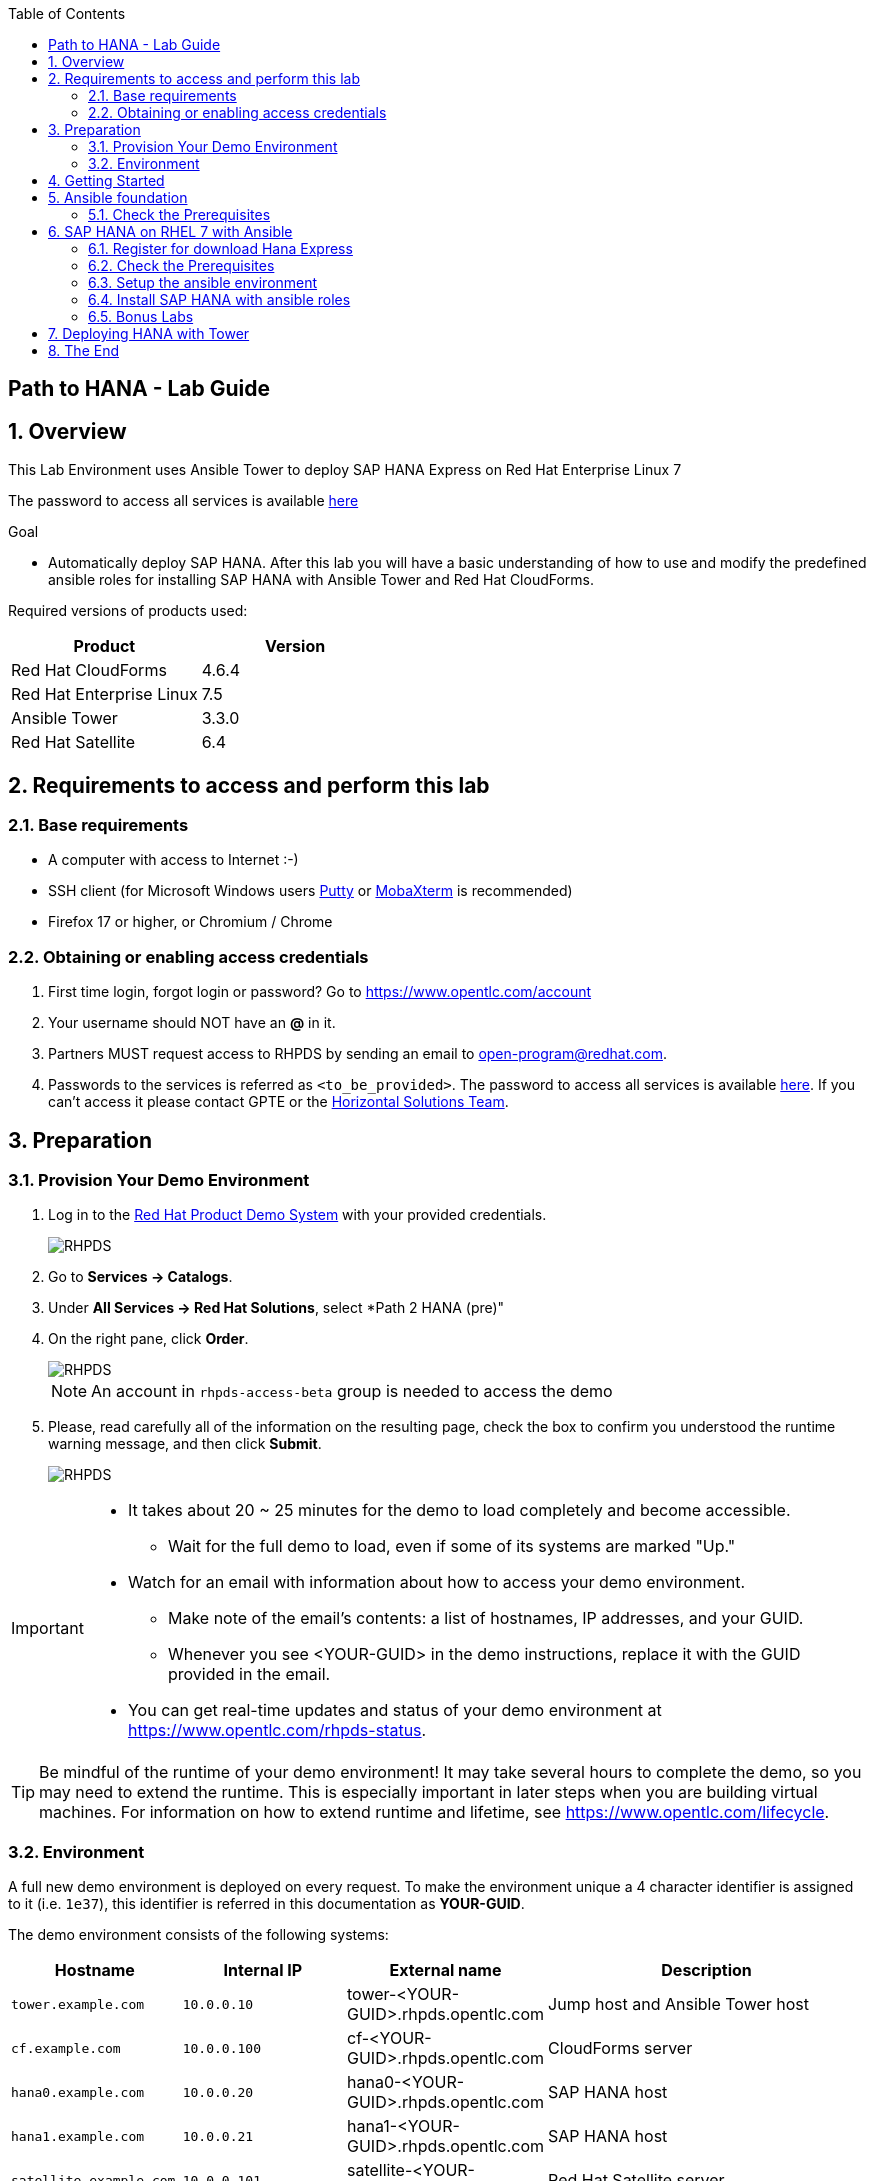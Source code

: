 :scrollbar:
:data-uri:
:toc2:
:imagesdir: images

== Path to HANA - Lab Guide

:numbered:

== Overview

This Lab Environment uses Ansible Tower to deploy SAP HANA Express on Red Hat Enterprise Linux 7

The password to access all services is available link:https://mojo.redhat.com/docs/DOC-1174612-accessing-red-hat-solutions-lab-in-rhpds[here]

.Goal
* Automatically deploy SAP HANA. After this lab you will have a basic understanding of how to use and modify the predefined ansible roles for installing SAP HANA with Ansible Tower and Red Hat CloudForms.

Required versions of products used:

[cols="1,1",options="header"]
|=======
|Product |Version
|Red Hat CloudForms |4.6.4
|Red Hat Enterprise Linux |7.5
|Ansible Tower |3.3.0
|Red Hat Satellite |6.4
|=======

== Requirements to access and perform this lab

=== Base requirements

* A computer with access to Internet :-)
* SSH client (for Microsoft Windows users link:https://www.putty.org/[Putty] or link:https://mobaxterm.mobatek.net/download.html[MobaXterm] is recommended)
* Firefox 17 or higher, or Chromium / Chrome

=== Obtaining or enabling access credentials

. First time login, forgot login or password? Go to https://www.opentlc.com/account

. Your username should NOT have an *@* in it.

. Partners MUST request access to RHPDS by sending an email to open-program@redhat.com.

. Passwords to the services is referred as `<to_be_provided>`. The password to access all services is available link:https://mojo.redhat.com/docs/DOC-1174612-accessing-red-hat-solutions-lab-in-rhpds[here]. If you can't access it please contact GPTE or the link:https://mojo.redhat.com/community/marketing/vertical-marketing/horizontal-solutions/people[Horizontal Solutions Team].

== Preparation

=== Provision Your Demo Environment

. Log in to the link:https://rhpds.redhat.com/[Red Hat Product Demo System] with your provided credentials.
+
image::rhpds_login.png[RHPDS]

[start=2]
. Go to *Services -> Catalogs*.
. Under *All Services -> Red Hat Solutions*, select *Path 2 HANA (pre)"
. On the right pane, click *Order*.
+
image::rhpds_catalog.png[RHPDS]
+
[NOTE]
An account in `rhpds-access-beta` group is needed to access the demo

[start=5]
. Please, read carefully all of the information on the resulting page, check the box to confirm you understood the runtime warning message, and then click *Submit*.
+
image::rhpds_order.png[RHPDS]

[IMPORTANT]
====
* It takes about 20 ~ 25 minutes for the demo to load completely and become accessible.
** Wait for the full demo to load, even if some of its systems are marked "Up."
* Watch for an email with information about how to access your demo environment.
** Make note of the email's contents: a list of hostnames, IP addresses, and your GUID.
** Whenever you see <YOUR-GUID> in the demo instructions, replace it with the GUID provided in the email.
* You can get real-time updates and status of your demo environment at https://www.opentlc.com/rhpds-status.
====

[TIP]
Be mindful of the runtime of your demo environment! It may take several hours to complete the demo, so you may need to extend the runtime. This is especially important in later steps when you are building virtual machines. For information on how to extend runtime and lifetime, see https://www.opentlc.com/lifecycle.

=== Environment

A full new demo environment is deployed on every request. To make the environment unique a 4 character identifier is assigned to it (i.e. `1e37`), this identifier is referred in this documentation as *YOUR-GUID*.

The demo environment consists of the following systems:

[cols="1,1,1,2",options="header"]
|=======
| Hostname | Internal IP | External name | Description
|`tower.example.com` |`10.0.0.10` | tower-<YOUR-GUID>.rhpds.opentlc.com |Jump host and Ansible Tower host
|`cf.example.com` |`10.0.0.100` |  cf-<YOUR-GUID>.rhpds.opentlc.com |CloudForms server
|`hana0.example.com` |`10.0.0.20` | hana0-<YOUR-GUID>.rhpds.opentlc.com |SAP HANA host
|`hana1.example.com` |`10.0.0.21` | hana1-<YOUR-GUID>.rhpds.opentlc.com |SAP HANA host
|`satellite.example.com` |`10.0.0.101` | satellite-<YOUR-GUID>.rhpds.opentlc.com |Red Hat Satellite server
|=======

== Getting Started

. Once the system is running, use SSH to access your demo server using your OPENTLC login name and private SSH key.

* Using a Unix/Linux system:
+
----
$ ssh -i /path/to/private_key <YOUR-OpenTLC-USERNAME-redhat.com>@tower-<YOUR-GUID>.rhpds.opentlc.com
----

* Example for user 'batman' and GUID '1e37', using the default ssh private key:
+
----
$ ssh -i ~/.ssh/id_rsa batman-redhat.com@tower-1e37.rhpds.opentlc.com
----

. Become `root` using the provided password:
+
----
$ sudo -i
----

. Check the status of the environment using ansible:
+
----
# ansible all -m ping
----
+
This command establishes a connection to all the machines in the environment (except ESXi servers).
In case the machines are up an running a success message, per each, will show up.
This is an example of a success message for the VM jboss0.example.com:
+
----
cf.example.com | SUCCESS => {
    "changed": false,
    "ping": "pong"
}
----

== Ansible foundation

This training requires the knowledge of the ansible foundation training. To fully understand this training you should have done the ansible foundation lab before you run this lab.

////

### Provision the Ansible Lab Environment

 1. Access the https://labs.opentlc.com/[OPENTLC lab portal], which is built on top of Red Hat CloudForms.
 2. Use your credentials to log in.
 3. After you log in, navigate to *Services → Catalogs → All Services → OPENTLC Cloud Infrastructure Labs*.
 4. On the left side of the screen, locate *Ansible Foundations Lab* and click *Order*, which appears on the right.
 5. On the next screen, on the lower right side, click Submit to order your Ansible Foundations environment.
 6. Check your email for a message from Red Hat describing how to connect to the environment.
 7. Wait about 20 minutes to allow the environment to build.


=== Your Lab Environment

In this lab you work in a pre-configured lab environment.
You will have access to the following hosts:

[cols="v,v,v,v"]
|===
|Role|Hostname Ext|Hostname Int|Internal IP

|Jump Host & Ansible Control Host|tower-<GUID>.rhpds.opentlc.com|tower.example.com |192.168.1.1
|Managed Host 1||servera.example.com|192.168.1.21
|Managed Host 2||serverb.example.com|192.168.1.22

|===

WARNING: You will be able to SSH into the control host, from here you need to SSH into the other hosts.

////
////
This is required for environment in rhpds
////
////
=== Install Ansible

1. Connect to the control node (tower):

   # ssh your-sso-login@tower-GUID.rhpds.opentlc.com

2. Become the `root` user:

   # sudo -i

3.  Run a script that attaches the `Extra Packages` pool to make Ansible packages available, installs ansible and creates the ansible user, which will be used in this tutorial:

    # curl https://people.redhat.com/mkoch/training/scripts/setup_ansible_env.sh | bash

4. Check that Ansible is installed and usable:

  # ansible --version
  ansible 2.2.1.0
    config file = /etc/ansible/ansible.cfg
    configured module search path = Default w/o overrides

////
////
Use this if you can prepare the environment
////
////
////
////
== Check the Prerequisites

Most prerequisite tasks have already been done for you:

* Ansible software is installed
* SSH connection and keys are configured
* `sudo` has been configured on the managed hosts to run commands that require root privileges.

Check Ansible has been installed correctly
----
[root@control ~]# ansible --version
ansible 2.5.0
  config file = /etc/ansible/ansible.cfg
[...]
----
////
=== Check the Prerequisites

NOTE: Ansible is keeping configuration management simple. Ansible requires no database or running daemons and can run easily on a laptop. On the managed hosts it needs no running agent.

Double-check that the managed hosts accept password-less connections with key authentication from the tower-GUID node as user root, e.g.:
----
[root@tower ~]# ssh hana0.example.com
[root@hana0 ~]$ exit
----
----
[root@tower ~]$ ssh serverb.example.com
[root@hana0 ~]$ exit
----
TIP: You can check the installation, disks of the server. It looks like a blank RHEL installation from DVD.

==== Working the Labs

You might have guessed by now this lab is pretty commandline-centric... :-)

* Don't type everything manually, use copy & paste from the browser when appropriate. But don't stop to think and understand... ;-)
* All labs where prepared using Vi, but feel free to use mc (function keys can be reached via Esc-<n>) or nano.

TIP: In the lab guide commands you are supposed to run are shown with or without the expected output, whatever makes more sense in the context.

TIP: The command line can wrap on the web page from time to time. Therefor the output is separated from the command line for better readability by an empty line. *Anyway, the line you should actually run should be recognizable by the prompt.* :-)

==== Challenge Labs

You will soon discover that many chapters in this lab guide come with a "Challenge Lab" section. These labs are meant to give you a small task to solve using what you have learned so far. The solution of the task is shown underneath a warning sign.

////
=== Getting Started with Ansible

==== The Inventory

To use the ansible command for host management, you need to provide an inventory file which defines a list of hosts to be managed from the control node. One way to do this is to specify the path to the inventory file with the `-i` option to the ansible command.

Make sure you are user ansible on tower-GUID. Create a directory for your Ansible files:
----
[ansible@tower-GUID ~]$ mkdir ansible-files
----

Now create a simple inventory file as `~/ansible-files/inventory` with the following content:
----
servera.example.com
serverb.example.com
----

To reference inventory hosts, you supply a host pattern to the ansible command. Ansible has a `--list-hosts` option which can be useful for clarifying which managed hosts are referenced by the host pattern in an ansible command.

The most basic host pattern is the name for a single managed host listed in the inventory file. This specifies that the host will be the only one in the inventory file that will be acted upon by the ansible command. Run:

----
[ansible@tower-GUID ~]$ ansible "servera.example.com" -i ~/ansible-files/inventory --list-hosts

  hosts (1):
    servera.example.com
----

An inventory file can contain a lot more information, it can organize your hosts in groups or define variables. You will use grouping most of the times, change your inventory file to look like this:
----
[webserver]
servera.example.com

[database]
serverb.example.com

[ftpserver]
serverb.example.com
----

Now run Ansible with these host patterns and observe the output:
----
[ansible@tower-GUID ~]$ ansible webserver -i ~/ansible-files/inventory --list-hosts
[ansible@tower-GUID ~]$ ansible webserver,serverb.example.com -i ~/ansible-files/inventory --list-hosts
[ansible@tower-GUID ~]$ ansible '*.example.com' -i ~/ansible-files/inventory --list-hosts
[ansible@tower-GUID ~]$ ansible all -i ~/ansible-files/inventory --list-hosts
----

TIP: It is ok to put systems in more than one group, for instance a server could be both a web server and a database server.

TIP: The inventory can contain more data. E.g. if you have hosts that run on non-standard SSH ports you can put the port number after the hostname with a colon. Or you could define names specific to Ansible and have them point to the "real" IP or hostname.

==== The Ansible Configuration Files

The behavior of Ansible can be customized by modifying settings in Ansible's ini-style configuration file. Ansible will select its configuration file from one of several possible locations on the control node, please refer to the documentation.

TIP: The recommended practice is to create an `ansible.cfg` file in a directory from which you run Ansible commands. This directory would also contain any files used by your Ansible project, such as the inventory and Playbooks.

Make sure your inventory file is used by default when executing commands from the `~/ansible-files/` directory:

* On tower-GUID as ansible create the file `~/ansible-files/ansible.cfg` with the following content:
----
[defaults]
inventory=/home/ansible/ansible-files/inventory
----

* Check with `ansible --version`, first from ansible's home directory and then from `~/ansible-files/`. You should find when run from `~/ansible-files/` your personal config settings override the main config file.
* From `~/ansible-files/` run `ansible all --list-hosts`.

Your Ansible inventory was used without providing the `-i` option. To double-check, run the command again from outside `~/ansible-files/`:

----
[ansible@tower-GUID ~]$ ansible all --list-hosts

 [WARNING]: provided hosts list is empty, only localhost is available. Note that
the implicit localhost does not match 'all'

  hosts (0):
----

==== Running Ansible Ad-Hoc Commands

Ansible allows administrators to execute on-demand tasks on managed hosts. These ad hoc commands are the most basic operations that can be performed with Ansible. They are great for learning about Ansible, for trying new things or for quick non-intrusive tasks like reporting. Let's try something straight forward:

WARNING: *Don't forget to run the commands from `~/ansible-files/` where your `ansible.cfg` file is located, otherwise it will complain about an empty host list.*

Run the examples on tower-GUID from the `~/ansible-files/` directory as user ansible.
----
[ansible@tower-GUID ansible-files]$ ansible all -m ping
----

The `-m` option defines which Ansible module to use. Options can be passed to the specified modul using the `-a` option. BTW the `ping` module is not running an ICMP ping but does a simple connection test.

TIP: Think of a module as a tool which is designed to accomplish a specific task.

==== Listing Modules and Getting Help

Ansible comes with a lot of modules by default. To list all modules run:

----
[ansible@tower-GUID ansible-files]$ ansible-doc -l
----

TIP: In `ansible-doc` use the `up`/`down` arrows to scroll through the content and leave with `q`.

To find a module try e.g.:
----
[ansible@tower-GUID ansible-files]$ ansible-doc -l | grep -i user
----

Get help for a specific module including usage examples:
----
[ansible@tower-GUID ansible-files]$ ansible-doc user
----

TIP: Mandatory options are marked by a "=" in `ansible-doc`.

==== More Ad Hoc Commands

Let's try a simple module that just executes a command on a managed host:
----
[ansible@tower-GUID ansible-files]$ ansible servera.example.com -m command -a 'id'

servera.example.com | SUCCESS | rc=0 >>
uid=1000(ansible) gid=1000(ansible) groups=1000(ansible),10(wheel) context=unconfined_u:unconfined_r:unconfined_t:s0-s0:c0.c1023
----

In this case the module is called `command` and the option passed with `-a` is the actual command to run. Try to run this ad hoc command on both hosts using the `all` host pattern.

Another example: Have a quick look at the kernel versions your hosts are running:
----
[ansible@tower-GUID ansible-files]$ ansible all -m command -a 'uname -r'
----

Sometimes it's desirable to have the output for a host on one line:
----
[ansible@tower-GUID ansible-files]$ ansible all -m command -a 'uname -r' -o
----

Using the `copy` module, execute an ad hoc command on tower-GUID to change the contents of the `/etc/motd` file on servera.example.com. *The content is handed to the module through an option in this case*.

Run:

WARNING: Expect an error!

----
[ansible@tower-GUID ansible-files]$ ansible servera.example.com -m copy -a 'content="Managed by Ansible\n" dest=/etc/motd'
----
Output:

----
servera.example.com | FAILED! => {
    "changed": false,
    "checksum": "a314620457effe3a1db7e02eacd2b3fe8a8badca",
    "failed": true,
    "msg": "Destination /etc not writable"
}

----

Should be all red for you, the ad hoc command failed. Why? Because user ansible is not allowed to write the motd file.

Now this is a case for privilege escalation and the reason `sudo` has to be setup properly. We need to instruct ansible to use `sudo` to run the command as root by using the parameter `-b` (think "become").

TIP: Ansible will connect to the machines using your current user name (ansible in this case), just like SSH would. To override the remote user name, you could use the `-u` parameter.

For us it's okay to connect as ansible because `sudo` is set up. Change the command to use the `-b` parameter and run again:
----
[ansible@tower-GUID ansible-files]$ ansible servera.example.com -m copy -a 'content="Managed by Ansible\n" dest=/etc/motd' -b
----
Output:

----
servera.example.com | SUCCESS => {
    "changed": true,
    "checksum": "a314620457effe3a1db7e02eacd2b3fe8a8badca",
    "dest": "/etc/motd",
    "gid": 0,
    "group": "root",
    "md5sum": "7a924f6b4cbcbc7414eda7763dc0e43b",
    "mode": "0644",
    "owner": "root",
    "secontext": "system_u:object_r:etc_t:s0",
    "size": 19,
    "src": "/home/ansible/.ansible/tmp/ansible-tmp-1472132609.82-261447806330276/source",
    "state": "file",
    "uid": 0
}
----

Check the motd file:
----
[ansible@tower-GUID ansible-files]$ ansible servera.example.com -m command -a 'cat /etc/motd'

servera.example.com | SUCCESS | rc=0 >>
Managed by Ansible
----

Run the `ansible servera.example.com -m copy ...` command from above again. Note:

* the different output color (proper terminal config provided)
* the change from `"changed": true,` to `"changed": false,`.

TIP: This makes it a lot easier to spot changes and what Ansible actually did.

==== Challenge Lab: Modules

* Using `ansible-doc`
** Find a module that uses Yum to manage software packages.
** Look up the help examples for the module to learn how to install a package in the latest version
* Run an Ansible ad hoc command to install the package "screen" in the latest version on servera.example.com

TIP: Use the copy ad hoc command from above as a template and change the module and options.

WARNING: *Solution below!*

----
[ansible@tower-GUID ansible-files]$ ansible-doc -l | grep -i yum
[ansible@tower-GUID ansible-files]$ ansible-doc yum
[ansible@tower-GUID ansible-files]$ ansible servera.example.com -m yum -a 'name=screen state=latest' -b
----


=== Ansible Playbooks: Introduction

While Ansible ad hoc commands are useful for simple operations, they are not suited for complex configuration management or orchestration scenarios.

Playbooks are files which describe the desired configurations or steps to implement on managed hosts. Playbooks can change lengthy, complex administrative tasks into easily repeatable routines with predictable and successful outcomes.

TIP: Here is a nice analogy: When Ansible modules are the tools in your workshop, the inventory is the materials and the Playbooks are the instructions.

==== Playbook Basics

Playbooks are text files written in YAML format and therefore need:

* to start with three dashes (`---`)
* proper identation using spaces and *not* tabs!

There are some important concepts:

* *hosts*: the managed hosts to perform the tasks on
* *tasks*: the operations to be performed by invoking Ansible modules and passing them the necessary options.
* *become*: privilege escalation in Playbooks, same as using `-b` in the ad hoc command.

WARNING: The ordering of the contents within a Playbook is important, because Ansible executes plays and tasks in the order they are presented.

A Playbook should be *idempotent*, so if a Playbook is run once to put the hosts in the correct state, it should be safe to run it a second time and it should make no further changes to the hosts.

TIP: Most Ansible modules are idempotent, so it is relatively easy to ensure this is true.

TIP: Try to avoid the command, shell, and raw modules in Playbooks. Because these take arbitrary commands, it is very easy to end up with non-idempotent Playbooks with these modules.

=== Your first Playbook

Enough theory, it's time to create your first Playbook. In this lab you create a Playbook to set up an Apache webserver in three steps:

* First step: Install httpd package
* Second step: Enable/start httpd service
* Third step: Create an index.html file

==== Playbook: Install Apache

This Playbook makes sure the package containing the Apache webserver is installed on servera.example.com.

TIP: You obviously need to use privilege escalation to install a package or run any other task that requires root permissions. This is done in the Playbook by `become: yes`.

On tower-GUID as user ansible create the file `~/ansible-files/apache.yml` with the following content:
----
---
- name: Apache server installed
  hosts: servera.example.com
  become: yes
  tasks:
  - name: latest Apache version installed
    yum:
      name: httpd
      state: latest
----

This shows one of Ansible's strenghts: The Playbook syntax is easy to read and understand. In this Playbook:

* A name is given for the play
* The host to run against and privilege escalation is configured
* A task is defined and named, here it uses the module "yum" with the needed options.

==== Running Playbooks

Playbooks are executed using the `ansible-playbook` command on the control node. Before you run a new Playbook it's a good idea to check for syntax errors:
----
[ansible@tower-GUID ansible-files]$ ansible-playbook --syntax-check apache.yml
----

Now you should be ready to run your Playbook:
----
[ansible@tower-GUID ansible-files]$ ansible-playbook apache.yml
----

Use SSH to make sure Apache has been installed on servera.example.com.

----
[ansible@tower-GUID ansible-files]$ ssh servera.example.com rpm -qi httpd

Name        : httpd
Version     : 2.4.6
[...]
----

Or even better use an Ansible ad hoc command!

----
[ansible@tower-GUID ansible-files]$ ansible servera.example.com -m command -a 'rpm -qi httpd'
----

Run the Playbook a second time.

TIP: The different colors, the "ok" and "changed" counters and the "PLAY RECAP" make it easy to spot what Ansible actually did.

==== Extend your Playbook: Start & Enable Apache

The next part of the Playbook makes sure the Apache webserver is enabled and started on servera.example.com.

On tower-GUID as user ansible edit the file `~/ansible-files/apache.yml` to add a second task using the `service` module. The Playbook should now look like this:
----
---
- name: Apache server installed
  hosts: servera.example.com
  become: yes
  tasks:
  - name: latest Apache version installed
    yum:
      name: httpd
      state: latest
  - name: Apache enabled and running
    service:
      name: httpd
      enabled: true
      state: started
----

And again what it does is easy to understand:

* a second task is defined
* a module is specified (`service`)
* options are supplied

WARNING: As this is YAML take care of the correct indentation when copy/pasting!

Run your extended Playbook:
----
[ansible@tower-GUID ansible-files]$ ansible-playbook apache.yml
----

* Note some tasks are shown as "ok" in green and one is shown as "changed" in yellow.
* Use an Ansible ad hoc command again to make sure Apache has been enabled and started, e.g. with:
`systemctl status httpd`
* Run the Playbook a second time to get used to the change in the output.

==== Extend your Playbook: Create an index.html

Check that the tasks where executed correctly and Apache is accepting connections: Make an HTTP request using Ansible's `uri` module in an ad hoc command from the control node:
----
[ansible@tower-GUID ansible-files]$ ansible localhost -m uri -a "url=http://servera.example.com/"
----

WARNING: Expect a lot of red lines and a 403 status!

As long as there is not at least an `index.html` file to be served by Apache, it will throw an ugly "HTTP Error 403: Forbidden" status and Ansible will report an error.

So why not use Ansible to deploy a simple `index.html` file? Create the file `~/ansible-files/index.html` on the control node:
----
<body>
<h1>Apache is running fine</h1>
</body>
----

You already used Ansible's `copy` module to write text supplied on the commandline into a file. Now you'll use the module in your Playbook to actually copy a file:

On tower-GUID as user ansible edit the file `~/ansible-files/apache.yml` and add a new task utilizing the `copy` module. It should now look like this:
----
---
- name: Apache server installed
  hosts: servera.example.com
  become: yes
  tasks:
  - name: latest Apache version installed
    yum:
      name: httpd
      state: latest
  - name: Apache enabled and running
    service:
      name: httpd
      enabled: true
      state: started
  - name: copy index.html
    copy:
      src: ~/ansible-files/index.html
      dest: /var/www/html/
----

You are getting used to the Playbook syntax, so what happens? The new task uses the `copy` module and defines the source and destination options for the copy operation.

Run your extended Playbook:
----
[ansible@tower-GUID ansible-files]$ ansible-playbook apache.yml
----

* Have a good look at the output
* Run the ad hoc command using the "uri" module to test Apache again.

The command should now return a friendly green "status: 200" line, amongst other information.

==== Challenge Lab: Playbooks

This was nice but the real power of Ansible is to apply the same set of tasks reliably to many hosts.

* Change the apache.yml Playbook to run on servera *and* serverb.example.com.

TIP: There are multiple ways to do this, try to edit the "webserver" group in your inventory file to include both hosts and change your Playbook to use the group in `hosts:`

* Run the Playbook
* Test using the ad hoc command with the `uri` module.

WARNING: *Solution below!*

The changed inventory file:
----
[webserver]
servera.example.com
serverb.example.com

[database]
serverb.example.com

[ftpserver]
serverb.example.com
----

The Playbook now pointing to the group "webserver":
----
---
- name: Apache server installed
  hosts: webserver
  become: yes
  tasks:
  - name: latest Apache version installed
    yum:
      name: httpd
      state: latest
  - name: Apache enabled and running
    service:
      name: httpd
      enabled: true
      state: started
  - name: copy index.html
    copy:
      src: ~/ansible-files/index.html
      dest: /var/www/html/
----

Run the Playbook:
----
[ansible@tower-GUID ansible-files]$ ansible-playbook apache.yml
----

And the commands to check if Apache is now running on both servers:
----
[ansible@tower-GUID ansible-files]$ ansible localhost -m uri -a "url=http://servera.example.com/"
----
----
[ansible@tower-GUID ansible-files]$ ansible localhost -m uri -a "url=http://serverb.example.com/"
----

=== Ansible Variables

==== Introduction

Ansible supports variables to store values that can be used in Playbooks. Variables can be defined in a variety of places and have a clear precedence. Ansible substitutes the variable with its value when a task is executed.

*Variables are referenced in Playbooks by placing the variable name in double curly braces.*
----
Here comes a variable {{ variable1 }}
----

The recommended practice is to define variables in files located in two directories named `host_vars` and `group_vars`:

* To e.g. define variables for a group "servers", create a YAML file named `group_vars/servers` with the variable definitions.

* To define variables specifically for a host "servera.example.com", create the file `host_vars/servera.example.com` with the variable definitions.

TIP: Host variables take precedence over group variables (more about precedence can be found in the docs).

==== Off to the Lab

For understanding and practice let's do a lab. Following up on the theme "Let's build a webserver. Or two. Or even more..." you will change the `index.html` to show the development environment (dev/prod) a server is deployed in.

On tower-GUID as user ansible create the directories to hold the variable definitions in `~/ansible-files/`:

----
[ansible@tower-GUID ansible-files]$ mkdir host_vars group_vars
----

==== Create the Variable Files

Now create two files containing variable definitions. We'll define a variable named `stage` which will point to different environments, `dev` or `prod`:

* `~/ansible-files/group_vars/webserver` with this content:
----
---
stage: dev
----

* `~/ansible-files/host_vars/serverb.example.com`, content:
----
---
stage: prod
----

What is this about?

* For all servers in the `webserver` group the variable `stage` with value `dev` is defined. So as default we flag them as members of the dev environment.
* For server "serverb.example.com" this is overriden and the host is flagged as a production server.

==== Create index.html Files

Now create two files in `~/ansible-files/`:

One called `prod_index.html` with the following content:
----
<body>
<h1>This is a production webserver, take care!</h1>
</body>
----

And the other called `dev_index.html` with the following content:
----
<body>
<h1>This is a development webserver, have fun!</h1>
</body>
----

==== Create the Playbook

Now you need a Playbook that copies the prod or dev index.html file according to the "stage" variable.

Create a new Playbook called `deploy_index_html.yml` in the `~/ansible-files/` directory.

TIP: Note how the variable "stage" is used in the name of the file to copy.

----
---
- name: Copy index.html
  hosts: webserver
  become: yes
  tasks:
  - name: copy index.html
    copy:
      src: ~/ansible-files/{{ stage }}_index.html
      dest: /var/www/html/index.html
----

* Run the Playbook:
----
[ansible@tower-GUID ansible-files]$ ansible-playbook deploy_index_html.yml
----

==== Test the Result

The Playbook should copy different files as index.html to the hosts, use `curl` to test it:
----
[ansible@tower-GUID ansible-files]$ curl http://servera.example.com

<body>
<h1>This is a development webserver, have fun!</h1>
</body>
----
----
[ansible@tower-GUID ansible-files]$ curl http://serverb.example.com

<body>
<h1>This is a production webserver, take care!</h1>
</body>
----

TIP: If by now you think: There has to be a smarter way to change content in files... you are absolutely right. This lab was done to introduce variables, you are about to learn about templates in one of the next labs.

=== Ansible Facts

Ansible facts are variables that are automatically discovered by Ansible from a managed host. Facts are pulled by the `setup` module and contain useful information stored into variables that administrators can reuse.

To get an idea what facts Ansible collects by default, on tower-GUID as user ansible from the `~/ansible-files/` directory run:

----
[ansible@tower-GUID ansible-files]$ ansible servera.example.com -m setup
----

TIP: You still remember why you have to run ansible from this directory?

This might be a bit too much, you can use filters to limit the output to certain facts, the expression is shell-style wildcard:
----
[ansible@tower-GUID ansible-files]$ ansible servera.example.com -m setup -a 'filter=ansible_eth0'
----

Or what about only looking for memory related facts:
----
[ansible@tower-GUID ansible-files]$ ansible all -m setup -a 'filter=ansible_*_mb'
----

==== Challenge Lab: Facts

* Try to find and print the distribution (Red Hat) of your managed hosts. On one line, please.

TIP: Use grep to find the fact, then apply a filter to only print this fact.

WARNING: *Solution below!*

----
[ansible@tower-GUID ansible-files]$ ansible servera.example.com -m setup | grep distribution
----
----
[ansible@tower-GUID ansible-files]$ ansible all -m setup -a 'filter=ansible_distribution' -o
----

==== Using Facts in Playbooks

Facts can be used in a Playbook like variables, using the proper naming, of course. Create this Playbook as `facts.yml` in the `~/ansible-files/` directory:
----
---
- name: Output facts within a playbook
  hosts: all
  tasks:
  - name: Prints Ansible facts
    debug:
      msg: The default IPv4 address of {{ ansible_fqdn }} is {{ ansible_default_ipv4.address }}
----

TIP: The "debug" module is handy for e.g. debugging variables or expressions.

Execute it to see how the facts are printed:
----
[ansible@tower-GUID ansible-files]$ ansible-playbook facts.yml

PLAY [all] *********************************************************************

TASK [setup] *******************************************************************
ok: [servera.example.com]
ok: [serverb.example.com]

TASK [Prints various Ansible facts] ********************************************
ok: [servera.example.com] => {
    "msg": "The default IPv4 address of servera.example.com is 192.168.1.21\n"
}
ok: [serverb.example.com] => {
    "msg": "The default IPv4 address of serverb.example.com is 192.168.1.22\n"
}

PLAY RECAP *********************************************************************
servera.example.com          : ok=2    changed=0    unreachable=0    failed=0
serverb.example.com          : ok=2    changed=0    unreachable=0    failed=0
----

=== Ansible Conditionals

Ansible can use conditionals to execute tasks or plays when certain conditions are met.

To implement a conditional, the `when` statement must be used, followed by the condition to test. The condition is expressed using one of the available operators like e.g. for comparison:

|===
|==|Compares two objects for equality.
|!=| Compares two objects for inequality.
|>|true if the left hand side is greater than the right hand side.
|>=|true if the left hand side is greater or equal to the right hand side.
|<|true if the left hand side is lower than the right hand side.
|< =|true if the left hand side is lower or equal to the right hand side.
|===

For more on this, please refer to the documentation: http://jinja.pocoo.org/docs/2.9/templates/

==== Inventory Group Membership in Conditional

As an example you would like to install an FTP server, but only on hosts that are in the "ftpserver" inventory group.

As user ansible create this Playbook on tower-GUID as `ftpserver.yml` in the `~/ansible-files/` directory, run it and examine the output:
----
---
- name: Install vsftpd on ftpservers
  hosts: all
  become: yes
  tasks:
    - name: Install FTP server when host in ftpserver group
      yum:
        name: vsftpd
        state: latest
      when: inventory_hostname in groups["ftpserver"]
----

TIP: The when statement must be placed "outside" of the module by being indented at the top level of the task.

Expected outcome: The task is skipped on servera.example.com because it is not in the ftpserver group in your inventory file:
----
[...]
TASK [Install FTP server when host in ftpserver group] *************************
skipping: [servera.example.com]
changed: [serverb.example.com]
[...]
----

==== Challenge Lab: Fact in Conditional

Admittedly using an inventory group as a condition is the most basic case you would expect to just work. Let's try something a bit more interesting:

You might have noticed servera and serverb have different amounts of RAM. If not have another look at the facts:
----
[ansible@tower-GUID ansible-files]$ ansible all -m setup -a 'filter=ansible_*_mb'
----

Write a Playbook `mariadb.yml` that installs MariaDB but only if the host has more then, say, 3000 MB of RAM.

* Find the fact for memtotal in MB (look at the ad hoc command output and feel free to use "grep").
* Use this Playbook as a template and create the when statement by *replacing the upper case placeholders*:

WARNING: In a `when` statement facts and variables are *not* to be inclosed in double curly braces like you would do for variables!

----
---
- name: MariaDB server installation
  hosts: all
  become: yes
  tasks:
  - name: Install latest MariaDB server when host RAM greater 3000 MB
    yum:
      name: mariadb-server
      state: latest
    when: FACT COMPARISON_OPERATOR NUMBER
----

* Run the Playbook. As a result the installation task should be skipped on serverb.

WARNING: *Solution below!*

----
---
- name: MariaDB server installation
  hosts: all
  become: yes
  tasks:
  - name: Install latest MariaDB server when host RAM greater 3000 MB
    yum:
      name: mariadb-server
      state: latest
    when: ansible_memtotal_mb > 3000
----


=== Ansible Handlers

Sometimes when a task does make a change to the system, a further task may need to be run. For example, a change to a service's configuration file may then require that the service be reloaded so that the changed configuration takes effect.

Here Ansible's handlers come into play. Handlers can be seen as inactive tasks that only get triggered when explicitly invoked using the "notify" statement.

As a an example, let's write a Playbook that:

* manages Apache's configuration file `httpd.conf` on all hosts in the `webserver` group
* restarts Apache when the file has changed

First we need the file Ansible will deploy, let's just take the one from tower-GUID:
----
[ansible@tower-GUID ansible-files]$ scp servera.example.com:/etc/httpd/conf/httpd.conf .
----

Then create the Playbook `httpd_conf.yml`:

----
---
- name: manage httpd.conf
  hosts: webserver
  become: yes
  tasks:
  - name: Copy Apache configuration file
    copy:
      src: httpd.conf
      dest: /etc/httpd/conf/
    notify:
       - restart_apache
  handlers:
    - name: restart_apache
      service:
        name: httpd
        state: restarted
----

So what's new here?

* The "notify" section calls the handler only when the copy task changed the file.
* The "handlers" section defines a task that is only run on notification.

Run the Playbook. We didn't change anything in the file yet so there should not be any `changed` lines in the output and of course the handler shouldn't have fired.

* Now change the `Listen 80` line in httpd.conf to:
----
Listen 8080
----

* Run the Playbook again. Now the Ansible's output should be a lot more interesting:
** httpd.conf should have been copied over
** The handler should have restarted Apache

Apache should now listen on port 8080. Easy enough to verify:
----
[ansible@tower-GUID ansible-files]$ curl http://serverb.example.com

curl: (7) Failed connect to serverb.example.com:80; Connection refused
----
----
[ansible@tower-GUID ansible-files]$ curl http://serverb.example.com:8080

<body>
<h1>This is a production webserver, take care!</h1>
</body>
----

Feel free to change the httpd.conf file again and run the Playbook.


=== Ansible Templates

Ansible uses Jinja2 templating to modify files before they are distributed to managed hosts. Jinja2 is one of the most used template engines for Python (http://jinja.pocoo.org/).

==== Using Templates in Playbooks

When a template for a file has been created, it can be deployed to the managed hosts using the `template` module, which supports the transfer of a local file from the control node to the managed hosts.

As an example of using templates you will change the motd file to contain host-specific data.

In the `~/ansible-files/` directory on tower-GUID as user ansible create the template file `motd-facts.j2`:

----
Welcome to {{ ansible_hostname }}.
{{ ansible_distribution }} {{ ansible_distribution_version}}
deployed on {{ ansible_architecture }} architecture.
----

In the `~/ansible-files/` directory on tower-GUID as user ansible create the Playbook `motd-facts.yml`:

----
---
- name: Fill motd file with host data
  hosts: servera.example.com
  become: yes
  tasks:
    - template:
        src: motd-facts.j2
        dest: /etc/motd
        owner: root
        group: root
        mode: 0644
----

You have done this a couple of times by now:

* Understand what the Playbook does.
* Execute the Playbook `motd-facts.yml`
* Login to servera.example.com via SSH and check the motto of the day message.
* Log out of servera.example.com

You should see how Ansible replaces the variables with the facts it discovered from the system.

==== Challenge Lab

Change the template to use the FQDN hostname:

* Find a fact that contains the fully qualified hostname using the commands you learned in the "Ansible Facts" chapter.

TIP: Do a `grep -i` for fqdn

* Change the template to use the fact you found.
* Run the Playbook again.
* Check motd by logging in to servera.example.com

WARNING: *Solution below!*

* Find the fact:
----
[ansible@tower-GUID ansible-files]$ ansible servera.example.com -m setup | grep -i fqdn
----

* Use the `ansible_fqdn` fact in the template `motd-facts.j2`.

So you finished the first part of the training.
But it doesn't have to end here. We prepared some slightly more advanced bonus labs for you to follow through if you like.

=== Bonus Labs

If you are done with the labs and still have some time, here are some more labs for you:

==== Bonus Lab: Ad Hoc Commands

* Create a new user "testuser" on servera and serverb using an ad hoc command
** Find the parameters for the appropriate module using `ansible-doc user` (leave with `q`)
** Use an Ansible ad hoc command to create the user with the comment "Test D User"
** Use the "command" module with the proper invocation to find the userid

* Delete the user and check it has been deleted

TIP: Remember privilege escalation...

WARNING: *Solution below!*

Your commands could look like these:
----
[ansible@tower-GUID ansible-files]$ ansible-doc -l | grep -i user
[ansible@tower-GUID ansible-files]$ ansible-doc user
[ansible@tower-GUID ansible-files]$ ansible all -m user -a "name=testuser comment='Test D User'" -b
[ansible@tower-GUID ansible-files]$ ansible all -m command -a " id testuser" -b
[ansible@tower-GUID ansible-files]$ ansible all -m user -a "name=testuser state=absent remove=yes" -b
[ansible@tower-GUID ansible-files]$ ansible all -m command -a " id testuser" -b
----

==== Bonus Lab: Templates and Variables

You have learned the basics about Ansible templates, variables and handlers. Let's combine all of these.

Instead of editing and copying `httpd.conf` why don't you just define a variable for the listen port and use it in a template? Here is your job:

* Define a variable "listen_port" for the `webserver` group with the value "8080" and another for `serverb.example.com` with the value "80" using the proper files.
** Remember the `group_vars` and `host_vars` directories? If not, refer to the chapter "Ansible Variables".
* Copy the `httpd.conf` file into the template `httpd.conf.j2` that uses the `listen_port` variable instead of the hard-coded port number.
* Write a Playbook that deploys the template and restarts Apache on changes using a handler.
* Run the Playbook and test the result using "curl".

WARNING: *Solution below!*

===== Define the variables:

* Add this line to `group_vars/webserver`:
----
listen_port: 8080
----

* Add this line to `host_vars/serverb.example.com`:
----
listen_port: 80
----

===== Prepare the template:

* Copy `httpd.conf` to `httpd.conf.j2`
* Edit the "Listen" directive in `httpd.conf.j2` to make it look like this:
----
[...]
Listen {{ listen_port }}
[...]
----

===== Create the Playbook `apache_config_tpl.yml`:

----
---
- name: Apache httpd.conf
  hosts: webserver
  become: yes
  tasks:
  - name: Create Apache configuration file from template
    template:
      src: httpd.conf.j2
      dest: /etc/httpd/conf/httpd.conf
    notify:
       - restart apache
  handlers:
    - name: restart apache
      service:
        name: httpd
        state: restarted
----

===== Run and test:
----
[ansible@tower-GUID ansible-files]$ ansible-playbook apache_config_tpl.yml
----
----
[ansible@tower-GUID ansible-files]$ curl http://serverb.example.com:80
<body>
<h1>This is a production webserver, take care!</h1>
</body>
----
----
[ansible@tower-GUID ansible-files]$ curl http://servera.example.com:8080
<body>
<h1>This is a development webserver, have fun!</h1>
</body>
----

==== Change a Configuration File

This lab is about how to automate a pretty common sys admin task: Make sure a configuration file setting is configured in a certain way. As an example let's make sure the SSH daemon is not accepting direct root logins.

You'll need to learn about a new module; `lineinfile`. Here is your job:

* Read the `lineinfile` doc
* Copy `apache_config_tpl.yml` to `no_sshd_root.yml` and adapt it to:
** Use the module `lineinfile` with these parameters:
*** Use the `dest` option to specify the config file (`/etc/ssh/sshd_config`)
*** Use the `line` option to provide the proper config file value (use `"PermitRootLogin no"`)
* Configure a handler `restart_sshd` to restart `sshd` when the configuration was changed.
* Test the SSH login as root, the password is the same as for everything else.

WARNING: *Solution below!*

* Create the Playbook `no_sshd_root.yml`

----
---
- name: no root login to sshd
  hosts: all
  become: yes
  tasks:
  - name: change sshd config file
    lineinfile:
      dest: /etc/ssh/sshd_config
      line: "PermitRootLogin no"
    notify:
       - restart_ssh
  handlers:
    - name: restart_ssh
      service:
        name: sshd
        state: restarted
----

* Run it and check the SSH login as root:

----
[ansible@tower-GUID ansible-files]$ ansible-playbook no_sshd_root.yml
----

----
[ansible@tower-GUID ansible-files]$ ssh root@servera.example.com
root@servera.example.com's password:
Permission denied, please try again.
----

////
== SAP HANA on RHEL 7 with Ansible

////

### Provision the HANA Lab environment

1. Access the https://labs.opentlc.com/[OPENTLC lab portal], which is built on top of Red Hat CloudForms.
 2. Use your credentials to log in.
 3. After you log in, navigate to *Services → Catalogs → All Services → OPENTLC Datacenter Infrastructure Labs*.
 4. On the left side of the screen, locate *RHEL for SAP HANA 7 Lab* and click *Order*, which appears on the right.
 5. On the next screen, on the lower right side, click Submit to order your Ansible Foundations environment.
 6. Check your email for a message from Red Hat describing how to connect to the environment.
 7. Wait about 20 minutes to allow the environment to build.


=== Your Lab Environment

In this lab you work in a pre-configured lab environment.
You will have access to the following hosts:

[cols="v,v,v,v"]
|===
|Role|Hostname Ext|Hostname Int|Internal IP

|Jump Host & Ansible Control Host|tower-<GUID>.rhpds.opentlc.com|tower.example.com |192.168.0.10
|Hana Server||hana1.example.com|192.168.0.100

|===

WARNING: You will be able to SSH into the control host, from here you can SSH into the other hosts and run the ansible playbooks.

////

We will use HANA Express for the labs as RedHat is not allowed to provide SAP software for training purpose. So you have to register and download your own HANA Express version.

### Register for download Hana Express

HANA Express is a reduced Version of SAP HANA and requires less resources than HANA Platform Edition. It lacks at least the following features:

- Smart Data Integration (SDI)
- Smart Data Streaming
- Sytem Replication (HSR)
- Dynamic tiering

For a full list see http://news.sap.com/germany/files/2017/01/SAP-HANA-Express-Edition-FAQ-extern.pdf[the HANA Express FAQ]

For this quickstart guide you need to download the Binary installer method as described in detail on this page: https://www.sap.com/developer/tutorials/hxe-ua-installing-binary.html

As the SAP tutorial only describes the graphical interface which is not feasible for the training server in the cloud, you need to do the following

* Register for Hana Express at https://www.sap.com/sap-hana-express

image::hana01.png[]

* Download the platform independant installer (HXEDownloadManager.jar)

image::hana02.png[]

* Copy the Installer to tower-GUID, e.g. from Linux or Mac:

   $ scp HXEDownloadManager.jar your-sso-login@tower-GUID.rhpds.opentlc.com:/tmp/HXEDownloadManager.jar

* Login to tower and download HANA expressed to /export

  $ ssh your-sso-login@tower-GUID
  $ sudo -i
  [root@tower ~]# cd /tmp
  [root@tower tmp]# java -jar HXEDownloadManager.jar -d /export linuxx86_64 installer hxe.tgz
  Connecting to download server...

  SAP HANA, express edition version: 2.00.030.00.20180403.2

* Now that you have downloaded HANA Express, unpack hxe.tgz in /export

  [root@tower tmp]# cd /export
  [root@tower export]# tar xzvf hxe.tgz

* Your directory should now look like this

  [root@tower export]# ls -1F
  HANA_EXPRESS_20/
  setup_hxe.sh*


=== Check the Prerequisites

NOTE: Ansible is keeping configuration management simple. Ansible requires no database or running daemons and can run easily on a laptop. On the managed hosts it needs no running agent.

For the manual installation we use the User ansible, because you would not run this stuff in a production environment as user ansible.

Verify that the managed hosts accept password-less connections with key authentication from the tower-GUID node as user ansible, e.g.:
----
[root@-GUID ~]# su - ansible
[ansible@tower-GUID ~]$ ssh hana1.example.com
[ansible@hana1 ~]$ exit
----

To allow user ansible to execute commands on hana1.example.com as root `sudo` needs to be configured on the managed hosts.

Test that the configuration allows ansible to run commands using `sudo` on hana1.example.com without a password, e.g.:
----
[ansible@tower-GUID ~]$ ssh hana1.example.com
[ansible@hana1 ~]$ sudo cat /etc/shadow
[ansible@hana1 ~]$ exit
----

NOTE: *In all subsequent exercises you should work as the ansible user on the control node if not explicitly told differently.*


=== Setup the ansible environment

In the ansible foundation training you have learned how to create basic playbooks, setup an inventory file and start.

Test your setup with an ad-hoc command

WARNING: *Solution below*

1. Create a subdirectory `ansible-files`

   $ mkdir ~/ansible-files

2. Create an inventory file with your hana host in this directory

   $ echo "hana1.example.com" > ~ansible/ansible-files/inventory

3. Make sure your inventory file is used by default when executing commands from the `~/ansible-files/` directory. On tower-GUID as ansible create the file `~/ansible-files/ansible.cfg` with the following content:

    [defaults]
    inventory=/home/ansible/ansible-files/inventory

4. Create directories for host and group variables needed later

   $ cd ~/ansible-files/
   $ mkdir host_vars group_vars

5. Test with an ad-hoc command that the ansible connection is working:
----
[ansible@tower-GUID ~]$ ansible -m ping hana1.example.com
hana1.example.com | SUCCESS => {
    "changed": false,
    "ping": "pong"
}
----

=== Install SAP HANA with ansible roles
==== Find available roles for SAP deployment
On http://galaxy.ansible.com[Ansible Galaxy] a lot of ready to use roles exist. Red Hat maintaines the linux-system-roles, which are upstream to supported RHEL System Roles.

See the follwoing pages for more details:

   * https://access.redhat.com/articles/3050101[Red Hat Enterprise Linux (RHEL) System Roles]
   * https://galaxy.ansible.com/linux-system-roles/[Linux System Roles]

Now find the roles that are useful for installing SAP HANA on http://galaxy.ansible.com

Search for "SAP" and you will find the following roles:

 * https://galaxy.ansible.com/mk-ansible-roles/saphana-preconfigure/[saphana-preconfigure]
 * https://galaxy.ansible.com/mk-ansible-roles/saphana-deploy/[saphana-deploy]
 * https://galaxy.ansible.com/mk-ansible-roles/saphana-hsr/[saphana-hsr]

These and some other userful  useful roles can be found here: https://galaxy.ansible.com/mk-ansible-roles/[Roles Overview]

==== Install SAP HANA using these Roles

The above roles are globally installed at /etc/ansible roles already. Get familiar with these roles. e.g. read the documentation of each of the above role and browse the roles itself

-----

[ansible@tower-GUID ~]$ ansible-galaxy list
- mk-ansible-roles.saphana-preconfigure, master
- mk-ansible-roles.saphana-deploy, master
- linux-system-roles.timesync, 0.1
- mk-ansible-roles.subscribe-rhn, master

-----

NOTE: Global roles can be installed (as root) to `/usr/share/ansible/roles` using the -p option, per default roles are installed to `${HOME}/.ansible/roles`. You need to set your roles_path in `ansible.cfg` appropriately

Now go ahead and read the Readme of saphana-preconfigure role either on the web (easier to read) or on the commandline:

-----
[ansible@tower-GUID ~]$ ansible-galaxy info mk-ansible-roles.saphana-preconfigure
[ansible@tower-GUID ~]$ ansible-galaxy info mk-ansible-roles.saphana-deploy
[ansible@tower-GUID ~]$ ansible-galaxy info mk-ansible-roles.subscribe-rhn
-----


===== Information you should use in your playbooks_loops

Now write playbook to prepare `hana1.example.com` for HANA installation. The following preconditions are:

* The  lab environment has a version of Red Hat Enterprise Linux 7.4 base server already installed, but the channels for HANA installation are not correct. Use the `mk-ansible-roles.subscribe-rhn` to set the correct repositories. For this use the following variables:

  # Use the Satellie server with activation key:
  satellite_server: satellite.example.com
  reg_activation_key: sap-hana
  reg_organization_id: RHPDS_Demo
  reg_server_insecure: yes

  # Pins the release to 7.4
  reg_osrelease: 7.4

  # remove all previously set repositories
  repo_reset: true

  # subscribe to the following repositories for 4 years update services
  repositories:
              - rhel-sap-hana-for-rhel-7-server-e4s-rpms
              - rhel-7-server-e4s-rpms

NOTE: you will find more details on the Update Services for SAP in our https://access.redhat.com/solutions/3075991[Knowledbase]

* In the course we can ignore network setup  setup. These could be done with `linux-system-roles.network`. See https://access.redhat.com/articles/3050101[RHEL System Roles] for more info.

* Use the `linux-system-roles.timeserver` to configure NTP usinf the following timeserver variables:

  ntp_servers:
    - hostname: 0.rhel.pool.ntp.org
      iburst: yes
    - hostname: 1.rhel.pool.ntp.org
      iburst: yes
    - hostname: 2.rhel.pool.ntp.org
      iburst: yes
    - hostname: 3.rhel.pool.ntp.org
      iburst: yes

* To do all preconfiguration steps for SAP HANA which are described in the SAP Note 2292690 use `mk-ansible-roles.saphana-preconfigure`

** SAP Installation media is provided on an NFS share on the tower server and should be mounted to /install on the hanaservers.

    install_nfs: "tower.example.com:/export"
    installroot: /install/hxe
    installversion: "HANA_EXPRESS_20"
    hana_installdir: "{{ installroot + '/' + installversion }}"

** For the preparation of SAP users and hostagent use the following variables.

      hana_pw_hostagent_ssl: "Ab01%%bA"
      id_user_sapadm: "30200"
      id_group_shm: "30220"
      id_group_sapsys: "30200"
      pw_user_sapadm_clear: "Adm12356"

TIP: This information can also go to an appropriate group_vars file, because it can be shared across the whole SAP HANA servers

* To install SAP HANA database, use the role `mk-ansible-roles.saphana-deploy`. For this role you need to add the instance specific parameters in the according host_vars file:
    ** The first parameter to set is the hostname/interfacename of the interface SAP hostagent will use to talk. If you just have one interface use  `"{{ ansible_hostname }}"` as a default value

    hostname: "{{ ansible_hostname }}"

    ** The second parameter to set, is whether you want to prepare the installation or execute the installation.

    deployment_instance: true

     ** Now describe your instance. These variables are similar to the unattended install file:

  instances:
    hxe:
      hdblcm_params: "--ignore=check_min_mem,check_platform"
      id_user_sidadm: "30210"
      pw_user_sidadm: "Adm12356"
      hana_pw_system_user_clear: "System123"
      hana_components: "client,server"
      hana_system_type: "Master"
      id_group_shm: "30220"
      hana_instance_hostname: "{{ ansible_hostname }}"
      hana_addhosts:
      hana_sid: HXE
      hana_instance_number: 90
      hana_system_usage: custom

NOTE: The backend you are using in this course is a test environment that is not officially supported by SAP, as such depending on the HANA installer version
the installation prerequisite checks fail. To be safe add the following line to your instance: `hdblcm_params: "--ignore=check_platform"`,  add the parameter `check_min_mem` if your installation is below 32GB. With this HANA express can be installed on 16GB servers.

NOTE:   In case of deploying a HANA scale-out cluster only one server must have `deployment_instance: true`, all other need this variable to be unset. The hosts of the scale-out cluster need to be listed in hana_addhosts

TIP: If you want to install multiple HANA instances on one server you can add more than one instance here and the installer will loop over these instances.

Now create your playbook and run the installation. Log into `hana1.example.com` and assume user `hxeadm` to see if Hana is running:
-----
[root@hana1-GUID ~]# su - hxeadm
Last login: Fri May 11 18:26:48 EDT 2018
hxeadm@hana1-GUID:/usr/sap/HXE/HDB90> HDB info
USER       PID  PPID %CPU    VSZ   RSS COMMAND
hxeadm   11618 11617  1.6 116308  2940 -bash
hxeadm   11680 11618  2.0 113260  1640  \_ /bin/sh /usr/sap/HXE/HDB90/HDB info
hxeadm   11711 11680  0.0 151040  1804      \_ ps fx -U hxeadm -o user,pid,ppid,pcpu,vsz,rss,args
hxeadm    6805     1  0.0  43232  1888 sapstart pf=/hana/shared/HXE/profile/HXE_HDB90_hana1-GUID
hxeadm    6814  6805  0.1 225944 31780  \_ /usr/sap/HXE/HDB90/hana1-GUID/trace/hdb.sapHXE_HDB90 -d -nw -f /usr/sap/HXE/HDB90/hana1-GUID/daemon.ini pf=/usr/sap/HXE/SYS/profile/HXE_HDB90_hana1-GUID
hxeadm    6830  6814 53.7 7641816 5200160      \_ hdbnameserver
hxeadm    7149  6814  1.3 1254272 259132      \_ hdbcompileserver
hxeadm    7151  6814 57.3 3253036 2306784      \_ hdbpreprocessor
hxeadm    7194  6814 51.7 7298972 5381920      \_ hdbindexserver -port 39003
hxeadm    7196  6814  3.3 2038712 936348      \_ hdbxsengine -port 39007
hxeadm    8293  6814  1.8 1567760 292932      \_ hdbwebdispatcher
hxeadm    6726     1  0.4 519388 23088 /usr/sap/HXE/HDB90/exe/sapstartsrv pf=/hana/shared/HXE/profile/HXE_HDB90_hana1-GUID -D -u hxeadm

-----

WARNING: *Solution Below*

You need to create the following files:

* The required playbook: `./install-hana.yml`:
-----
---
- name: Install SAP HANA
  hosts: hana1.example.com
  become: yes

  vars:
              #####################################################
              # Default Subscription Information for HANA Servers
              # used in: mk-ansible-roles.rhn-subscribe

              satellite_server: satellite.example.com
              reg_activation_key: sap-hana
              reg_organization_id: RHPDS_Demo
              reg_server_insecure: yes

              reg_osrelease: 7.4
              repo_reset: true
              repositories:
                 - rhel-7-server-e4s-rpms
                 - rhel-sap-hana-for-rhel-7-server-e4s-rpms

              ####################################################
              # Default Timeserver settings
              # used in: rhel-system-roles.timeserver

              ntp_servers:
                      - hostname: 0.rhel.pool.ntp.org
                        iburst: yes
                      - hostname: 1.rhel.pool.ntp.org
                        iburst: yes
                      - hostname: 2.rhel.pool.ntp.org
                        iburst: yes
                      - hostname: 3.rhel.pool.ntp.org
                        iburst: yes

              # SAP Precoonfigure role
              # SAP-Media Check
              install_nfs: "tower.example.com:/export"
              installroot: /install/hxe
              installversion: "HANA_EXPRESS_20"
              hana_installdir: "{{ installroot + '/' + installversion }}"

              hana_pw_hostagent_ssl: "MyS3cret!"
              id_user_sapadm: "30200"
              id_group_shm: "30220"
              id_group_sapsys: "30200"
              pw_user_sapadm_clear: "MyS3cret!"

  roles:
              - { role: mk-ansible-roles.subscribe-rhn }
              - { role: mk-ansible-roles.saphana-preconfigure }
              - { role: mk-ansible-roles.saphana-deploy }
-----

* The required host_vars file: `./host_vars/hana1.example.com`:
-----

---
### Disk Configuration
disks:
        /dev/vdb: vg00
logvols:
        hana_shared:
                size: 32G
                vol: vg00
                mountpoint: /hana/shared
        hana_data:
                size: 32G
                vol: vg00
                mountpoint: /hana/data
        hana_logs:
                size: 16G
                vol: vg00
                mountpoint: /hana/logs
        usr_sap:
                size: 50G
                vol: vg00
                mountpoint: /usr/sap

hostname: "{{ ansible_hostname }}"
deployment_instance: true

instances:
  inst01:
    id_user_sidadm: "30210"
    pw_user_sidadm: "Adm12356"
    hana_pw_system_user_clear: "System123"
    hana_components: "client,server"
    hana_system_type: "Master"
    id_group_shm: "30220"
    hana_instance_hostname: "{{ ansible_hostname }}"
    hana_addhosts:
    hana_sid: HXE
    hana_instance_number: 90
    hana_system_usage: custom
    hdblcm_params: "--ignore=check_platform"
...
-----

Now kick off the installation as user ansible on workstion-GUID:

-----
[ansible@tower-GUID ~]$ ansible-playbook install-hana.yml
-----

TIP: run with -vvv to increase debuglevel to get mor information whats happening

You finished your Lab deploying SAP HANA fully automated. You now know the basics and should be able to integrate this with Satellite, Ansible Tower and even CloudForms. To learn about thes tools join us in one of the upcoming management classes.
It might be useful to split playbooks and keep variables separately. An example of this is used in tower and can be found in the directory: `~awx/projects/rhdemos`

In this directory the variables are kept in `group_vars/hana` and in `host_vars/hana1.example.com`

=== Bonus Labs

==== Install and configure Insights

WARNING: UNTESTED with Satellite Server

Follow the instructions of https://access.redhat.com/products/red-hat-insights#getstarted[ the getting started guide^]

WARNING: *Solution Below*

As we are in an ansible training we use an ansible playbook to add insights.

1. Install the insights role from galaxy:

    # ansible-galaxy install redhataccess.redhat-access-insights-client

2. Create a playbook `install-insights.yml` to install to configure Insights

   # Playbook installing Insights
   ---
   - hosts: hana1.example.com
     become: yes
     roles:
     - { role: redhataccess.redhat-access-insights-client, when: ansible_os_family == 'RedHat' }

3. Run the playbook

   # ansible-playbook install-insights.yml

4. Goto https://access.redhat.com/insights[the portal^] to see the results

==== Upgrade HANA Server
Do you know how to upgrade SAP HANA servers

1. with new RHEL patches?
2. to a new RHEL minor reg_osrelease?

WARNING: *Solution Below*

1. Update the system to the latest patches in the current RHEL minor release:
* Make sure you have your release set to the current minor release:

  [root@hana1-GUID ~]# subscription-manager release
  Release: 7.4

* update the system

  [root@hana1-GUID ~]# yum -y update
* stop the HANA database

  [root@hana1-GUID ~]# su - hxeadm
  hxeadm@hana1-GUID.rhpds:/usr/sap/HXE/HDB90> HDB stop


* reboot
  [root@hana1-GUID ~]# reboot

* login and start HANA again (in case it is not started automatically)

  [root@tower-GUID ~]# ssh hana1.example.com
  [root@hana1-GUID ~]# su - hxeadm
  hxeadm@hana1-GUID.rhpds:/usr/sap/HXE/HDB90> HDB start

////
THIS MODULE WILL BE POSIBLE WHEN 7.6 validated

2. Update the system to the latest patches in a newer RHEL minor release:

* Check available releases:

  [root@hana1-GUID ~]# subscription-manager release --list
  +-------------------------------------------+
            Available Releases
  +-------------------------------------------+
  7.0
  7.1
  7.2
  7.3
  7.4
  7.5
  7.6
  7Server

* Set the desired release 7.6

  [root@hana1-GUID ~]# subscription-manager release --set 7.6
  Release set to: 7.6

* update the systems and reboot as described in the previous steps
////

Do you really want to do this manually? If not, here is a playbook that covers both upgrade scenarios. If you change `reg_osrelease`, an upgrade to another RHEL release will be performed.

-----
- name: Update Hana Server
  hosts: hana1.example.com
  become: yes

  vars:
              # Repositories setup
              reg_osrelease: 7.4
              repo_reset: false
              repositories:
                 - rhel-7-server-e4s-rpms
                 - rhel-sap-hana-for-rhel-7-server-e4s-rpms

              sid: hxe

  roles:
              ## We can use this role to change  repsoitories, if we need to and to switch the minor relase from eus to e4s or similar.
              - { role: mk-ansible-roles.subscribe-rhn }

  tasks:
              ## update the system
              - name: ensure the the system is updated
                yum: name=* state=latest

              ## stop database
              - name: ensure HANA is stopped
                command: su - "{{ sid + 'adm' }}" -c "HDB stop"

              # Reboot the server now and wait until it is back
              # inspired by https://support.ansible.com/hc/en-us/articles/201958037-Reboot-a-server-and-wait-for-it-to-come-back
              - name: restart machine
                shell: sleep 2 && shutdown -r now "Ansible updates triggered"
                async: 1
                become: true
                ignore_errors: true

              - name: waiting for server to come back
                local_action: wait_for host={{ inventory_hostname }} port=22 state=started delay=90 sleep=2 timeout=900
                become: false

              ## start database again
              - name: ensure HANA is started
                command: su - "{{ sid + 'adm' }}" -c "HDB start"


-----

You could also think about splitting this playbook into separate roles, that can be reused in differetn playbooks, such as:

* Stop HANA instances
* Start HANA instances
* Update Server. In this role you could implement reboot as a handler, so that a system is only rebooted if a new kernel or other patch which requires a reboot is installed

== Deploying HANA with Tower
You have deployed `hana1.example.com` from the commandline, now look how easy this is with tower.

We use the prepared playbooks in `~awx/projects/rhdemo`

Login to tower with know credentials
get familiar with

 * project RH demo
 * the inventory RH demo
 * the job Templates

Run the workflow template enter HANA SID and HANA instance number and you are done.

NOTE: The inventory name in Tower does not match hana. To get the group variables used, you need to rename the file or the inventory appropriately or you copy the content of the file `group_vars/hana` in the variable definition in tower. As a good practise you can copy only the variables to tower that can be different between installations and keep the variables that are global to your site in the files in the SCM system as default values.

== The End

Congratulations, you finished your labs! We hope you enjoyed your first steps using Ansible as much as we enjoyed creating the labs.
